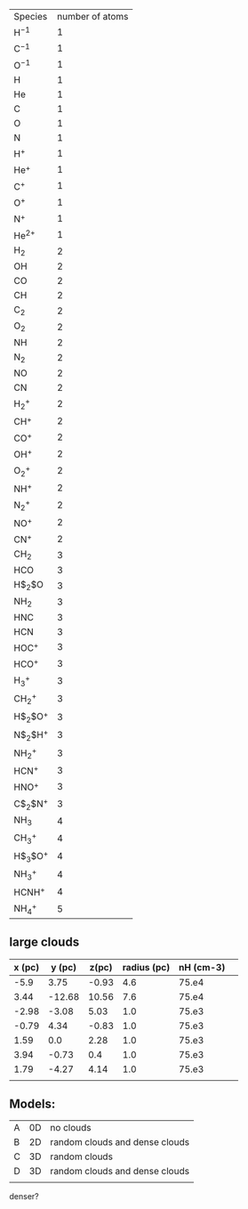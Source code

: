 | Species      | number of atoms |
| H$^{-1}$     |               1 |
| C$^{-1}$     |               1 |
| O$^{-1}$     |               1 |
| H            |               1 |
| He           |               1 |
| C            |               1 |
| O            |               1 |
| N            |               1 |
| H$^{+}$      |               1 |
| He$^{+}$     |               1 |
| C$^{+}$      |               1 |
| O$^{+}$      |               1 |
| N$^{+}$      |               1 |
| He$^{2+}$    |               1 |
| H$_2$        |               2 |
| OH           |               2 |
| CO           |               2 |
| CH           |               2 |
| C$_2$        |               2 |
| O$_2$        |               2 |
| NH           |               2 |
| N$_2$        |               2 |
| NO           |               2 |
| CN           |               2 |
| H$_2^{+}$    |               2 |
| CH$^{+}$     |               2 |
| CO$^{+}$     |               2 |
| OH$^{+}$     |               2 |
| O$_2^{+}$    |               2 |
| NH$^{+}$     |               2 |
| N$_2^{+}$    |               2 |
| NO$^{+}$     |               2 |
| CN$^{+}$     |               2 |
| CH$_2$       |               3 |
| HCO          |               3 |
| H$_2$O       |               3 |
| NH$_2$       |               3 |
| HNC          |               3 |
| HCN          |               3 |
| HOC$^{+}$    |               3 |
| HCO$^{+}$    |               3 |
| H$_3^{+}$    |               3 |
| CH$_2^{+}$   |               3 |
| H$_2$O$^{+}$ |               3 |
| N$_2$H$^{+}$ |               3 |
| NH$_2^{+}$   |               3 |
| HCN$^{+}$    |               3 |
| HNO$^{+}$    |               3 |
| C$_2$N$^{+}$ |               3 |
| NH$_3$       |               4 |
| CH$_3^{+}$   |               4 |
| H$_3$O$^{+}$ |               4 |
| NH$_3^{+}$   |               4 |
| HCNH$^{+}$   |               4 |
| NH$_4^{+}$   |               5 |

** large clouds
   | x (pc) | y (pc) | z(pc) | radius (pc) | nH (cm-3) |   |
   |--------+--------+-------+-------------+-----------+---|
   |   -5.9 |   3.75 | -0.93 |         4.6 |     75.e4 |   |
   |   3.44 | -12.68 | 10.56 |         7.6 |     75.e4 |   |
   |  -2.98 |  -3.08 |  5.03 |         1.0 |     75.e3 |   |
   |  -0.79 |   4.34 | -0.83 |         1.0 |     75.e3 |   |
   |   1.59 |    0.0 |  2.28 |         1.0 |     75.e3 |   |
   |   3.94 |  -0.73 |   0.4 |         1.0 |     75.e3 |   |
   |   1.79 |  -4.27 |  4.14 |         1.0 |     75.e3 |   |
   |        |        |       |             |           |   |

** Models:
| A | 0D | no clouds                      |
| B | 2D | random clouds and dense clouds |
| C | 3D | random clouds                  |
| D | 3D | random clouds and dense clouds |
|   |    |                                |
denser?
